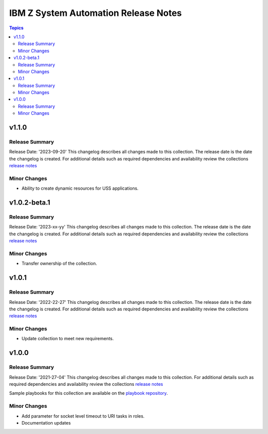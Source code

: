 =====================================
IBM Z System Automation Release Notes
=====================================

.. contents:: Topics

v1.1.0
======

Release Summary
---------------

Release Date: '2023-09-20'
This changelog describes all changes made to this collection. The release date is the date the changelog is created.
For additional details such as required dependencies and availability review
the collections `release notes <https://ibm.github.io/z_ansible_collections_doc/ibm_zos_sysauto/docs/source/release_notes.html>`__


Minor Changes
-------------

- Ability to create dynamic resources for USS applications.


v1.0.2-beta.1
=============

Release Summary
---------------

Release Date: '2023-xx-yy'
This changelog describes all changes made to this collection. The release date is the date the changelog is created.
For additional details such as required dependencies and availability review
the collections `release notes <https://ibm.github.io/z_ansible_collections_doc/ibm_zos_sysauto/docs/source/release_notes.html>`__


Minor Changes
-------------

- Transfer ownership of the collection.

v1.0.1
======

Release Summary
---------------

Release Date: '2022-22-27'
This changelog describes all changes made to this collection. The release date is the date the changelog is created.
For additional details such as required dependencies and availability review
the collections `release notes <https://ibm.github.io/z_ansible_collections_doc/ibm_zos_sysauto/docs/source/release_notes.html>`__


Minor Changes
-------------

- Update collection to meet new requirements.

v1.0.0
======

Release Summary
---------------

Release Date: '2021-27-04'
This changelog describes all changes made to this collection.
For additional details such as required dependencies and availability review
the collections `release notes <https://ibm.github.io/z_ansible_collections_doc/ibm_zos_sysauto/docs/source/release_notes.html>`__

Sample playbooks for this collection are available on the `playbook repository <https://github.com/IBM/z_ansible_collections_samples>`__.

Minor Changes
-------------

- Add parameter for socket level timeout to URI tasks in roles.
- Documentation updates
